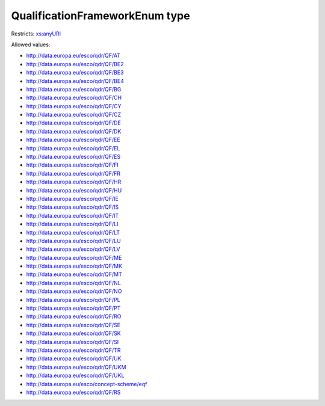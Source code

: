 .. _qualificationframeworkenum-type:

QualificationFrameworkEnum type
===============================



Restricts: `xs:anyURI <https://www.w3.org/TR/xmlschema11-2/#anyURI>`_

Allowed values:

- `http://data.europa.eu/esco/qdr/QF/AT <http://data.europa.eu/esco/qdr/QF/AT>`_
- `http://data.europa.eu/esco/qdr/QF/BE2 <http://data.europa.eu/esco/qdr/QF/BE2>`_
- `http://data.europa.eu/esco/qdr/QF/BE3 <http://data.europa.eu/esco/qdr/QF/BE3>`_
- `http://data.europa.eu/esco/qdr/QF/BE4 <http://data.europa.eu/esco/qdr/QF/BE4>`_
- `http://data.europa.eu/esco/qdr/QF/BG <http://data.europa.eu/esco/qdr/QF/BG>`_
- `http://data.europa.eu/esco/qdr/QF/CH <http://data.europa.eu/esco/qdr/QF/CH>`_
- `http://data.europa.eu/esco/qdr/QF/CY <http://data.europa.eu/esco/qdr/QF/CY>`_
- `http://data.europa.eu/esco/qdr/QF/CZ <http://data.europa.eu/esco/qdr/QF/CZ>`_
- `http://data.europa.eu/esco/qdr/QF/DE <http://data.europa.eu/esco/qdr/QF/DE>`_
- `http://data.europa.eu/esco/qdr/QF/DK <http://data.europa.eu/esco/qdr/QF/DK>`_
- `http://data.europa.eu/esco/qdr/QF/EE <http://data.europa.eu/esco/qdr/QF/EE>`_
- `http://data.europa.eu/esco/qdr/QF/EL <http://data.europa.eu/esco/qdr/QF/EL>`_
- `http://data.europa.eu/esco/qdr/QF/ES <http://data.europa.eu/esco/qdr/QF/ES>`_
- `http://data.europa.eu/esco/qdr/QF/FI <http://data.europa.eu/esco/qdr/QF/FI>`_
- `http://data.europa.eu/esco/qdr/QF/FR <http://data.europa.eu/esco/qdr/QF/FR>`_
- `http://data.europa.eu/esco/qdr/QF/HR <http://data.europa.eu/esco/qdr/QF/HR>`_
- `http://data.europa.eu/esco/qdr/QF/HU <http://data.europa.eu/esco/qdr/QF/HU>`_
- `http://data.europa.eu/esco/qdr/QF/IE <http://data.europa.eu/esco/qdr/QF/IE>`_
- `http://data.europa.eu/esco/qdr/QF/IS <http://data.europa.eu/esco/qdr/QF/IS>`_
- `http://data.europa.eu/esco/qdr/QF/IT <http://data.europa.eu/esco/qdr/QF/IT>`_
- `http://data.europa.eu/esco/qdr/QF/LI <http://data.europa.eu/esco/qdr/QF/LI>`_
- `http://data.europa.eu/esco/qdr/QF/LT <http://data.europa.eu/esco/qdr/QF/LT>`_
- `http://data.europa.eu/esco/qdr/QF/LU <http://data.europa.eu/esco/qdr/QF/LU>`_
- `http://data.europa.eu/esco/qdr/QF/LV <http://data.europa.eu/esco/qdr/QF/LV>`_
- `http://data.europa.eu/esco/qdr/QF/ME <http://data.europa.eu/esco/qdr/QF/ME>`_
- `http://data.europa.eu/esco/qdr/QF/MK <http://data.europa.eu/esco/qdr/QF/MK>`_
- `http://data.europa.eu/esco/qdr/QF/MT <http://data.europa.eu/esco/qdr/QF/MT>`_
- `http://data.europa.eu/esco/qdr/QF/NL <http://data.europa.eu/esco/qdr/QF/NL>`_
- `http://data.europa.eu/esco/qdr/QF/NO <http://data.europa.eu/esco/qdr/QF/NO>`_
- `http://data.europa.eu/esco/qdr/QF/PL <http://data.europa.eu/esco/qdr/QF/PL>`_
- `http://data.europa.eu/esco/qdr/QF/PT <http://data.europa.eu/esco/qdr/QF/PT>`_
- `http://data.europa.eu/esco/qdr/QF/RO <http://data.europa.eu/esco/qdr/QF/RO>`_
- `http://data.europa.eu/esco/qdr/QF/SE <http://data.europa.eu/esco/qdr/QF/SE>`_
- `http://data.europa.eu/esco/qdr/QF/SK <http://data.europa.eu/esco/qdr/QF/SK>`_
- `http://data.europa.eu/esco/qdr/QF/SI <http://data.europa.eu/esco/qdr/QF/SI>`_
- `http://data.europa.eu/esco/qdr/QF/TR <http://data.europa.eu/esco/qdr/QF/TR>`_
- `http://data.europa.eu/esco/qdr/QF/UK <http://data.europa.eu/esco/qdr/QF/UK>`_
- `http://data.europa.eu/esco/qdr/QF/UKM <http://data.europa.eu/esco/qdr/QF/UKM>`_
- `http://data.europa.eu/esco/qdr/QF/UKL <http://data.europa.eu/esco/qdr/QF/UKL>`_
- `http://data.europa.eu/esco/concept-scheme/eqf <http://data.europa.eu/esco/concept-scheme/eqf>`_
- `http://data.europa.eu/esco/qdr/QF/RS <http://data.europa.eu/esco/qdr/QF/RS>`_

